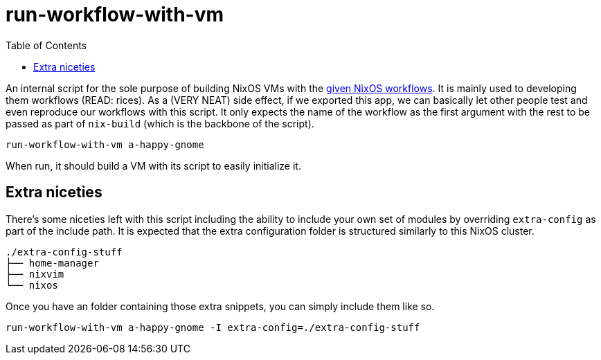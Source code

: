= run-workflow-with-vm
:toc:

An internal script for the sole purpose of building NixOS VMs with the link:../../modules/nixos/_private/workflows[given NixOS workflows].
It is mainly used to developing them workflows (READ: rices).
As a (VERY NEAT) side effect, if we exported this app, we can basically let other people test and even reproduce our workflows with this script.
It only expects the name of the workflow as the first argument with the rest to be passed as part of `nix-build` (which is the backbone of the script).

[source, shell]
----
run-workflow-with-vm a-happy-gnome
----

When run, it should build a VM with its script to easily initialize it.


== Extra niceties

There's some niceties left with this script including the ability to include your own set of modules by overriding `extra-config` as part of the include path.
It is expected that the extra configuration folder is structured similarly to this NixOS cluster.

[source, tree]
----
./extra-config-stuff
├── home-manager
├── nixvim
└── nixos
----

Once you have an folder containing those extra snippets, you can simply include them like so.

[source, shell]
----
run-workflow-with-vm a-happy-gnome -I extra-config=./extra-config-stuff
----
